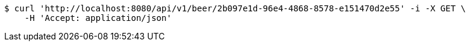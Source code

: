 [source,bash]
----
$ curl 'http://localhost:8080/api/v1/beer/2b097e1d-96e4-4868-8578-e151470d2e55' -i -X GET \
    -H 'Accept: application/json'
----